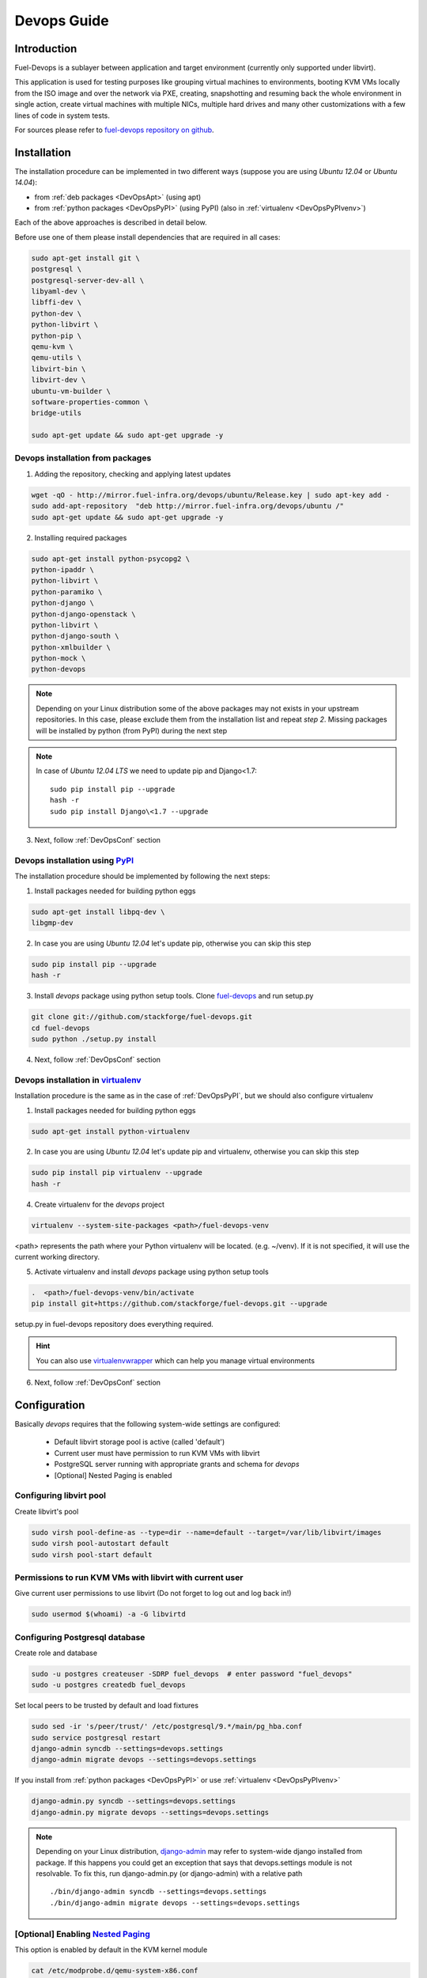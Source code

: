 Devops Guide
============

Introduction
------------

Fuel-Devops is a sublayer between application and target environment (currently
only supported under libvirt).


This application is used for testing purposes like grouping virtual machines to
environments, booting KVM VMs locally from the ISO image and over the network
via PXE, creating, snapshotting and resuming back the whole environment in
single action, create virtual machines with multiple NICs, multiple hard drives
and many other customizations with a few lines of code in system tests.

For sources please refer to
`fuel-devops repository on github <https://github.com/stackforge/fuel-devops>`_.

Installation
-------------

The installation procedure can be implemented in two different ways
(suppose you are using *Ubuntu 12.04* or *Ubuntu 14.04*):

* from :ref:`deb packages <DevOpsApt>` (using apt)
* from :ref:`python packages <DevOpsPyPI>` (using PyPI) (also in :ref:`virtualenv <DevOpsPyPIvenv>`)

Each of the above approaches is described in detail below.

Before use one of them please install dependencies that are required in all cases:

.. code-block:: bash

    sudo apt-get install git \
    postgresql \
    postgresql-server-dev-all \
    libyaml-dev \
    libffi-dev \
    python-dev \
    python-libvirt \
    python-pip \
    qemu-kvm \
    qemu-utils \
    libvirt-bin \
    libvirt-dev \
    ubuntu-vm-builder \
    software-properties-common \
    bridge-utils

    sudo apt-get update && sudo apt-get upgrade -y

.. _DevOpsApt:

Devops installation from packages
~~~~~~~~~~~~~~~~~~~~~~~~~~~~~~~~~

1. Adding the repository, checking and applying latest updates

.. code-block:: bash

    wget -qO - http://mirror.fuel-infra.org/devops/ubuntu/Release.key | sudo apt-key add -
    sudo add-apt-repository  "deb http://mirror.fuel-infra.org/devops/ubuntu /"
    sudo apt-get update && sudo apt-get upgrade -y

2. Installing required packages

.. code-block:: bash

    sudo apt-get install python-psycopg2 \
    python-ipaddr \
    python-libvirt \
    python-paramiko \
    python-django \
    python-django-openstack \
    python-libvirt \
    python-django-south \
    python-xmlbuilder \
    python-mock \
    python-devops


.. note:: Depending on your Linux distribution some of the above packages may
    not exists in your upstream repositories. In this case, please exclude
    them from the installation list and repeat *step 2*. Missing packages will
    be installed by python (from PyPI) during the next step

.. note:: In case of *Ubuntu 12.04 LTS* we need to update pip and Django<1.7:

    ::

        sudo pip install pip --upgrade
        hash -r
        sudo pip install Django\<1.7 --upgrade

3. Next, follow :ref:`DevOpsConf` section

.. _DevOpsPyPI:

Devops installation using `PyPI <https://pypi.python.org/pypi>`_
~~~~~~~~~~~~~~~~~~~~~~~~~~~~~~~~~~~~~~~~~~~~~~~~~~~~~~~~~~~~~~~~~

The installation procedure should be implemented by following the next steps:

1. Install packages needed for building python eggs

.. code-block:: bash

    sudo apt-get install libpq-dev \
    libgmp-dev

2. In case you are using *Ubuntu 12.04* let's update pip, otherwise you can skip this step

.. code-block:: bash

    sudo pip install pip --upgrade
    hash -r

3. Install *devops* package using python setup tools. Clone `fuel-devops <https://github.com/stackforge/fuel-devops>`_ and run setup.py

.. code-block:: bash

    git clone git://github.com/stackforge/fuel-devops.git
    cd fuel-devops
    sudo python ./setup.py install

4. Next, follow :ref:`DevOpsConf` section

.. _DevOpsPyPIvenv:

Devops installation in `virtualenv <http://virtualenv.readthedocs.org/en/latest/virtualenv.html>`_
~~~~~~~~~~~~~~~~~~~~~~~~~~~~~~~~~~~~~~~~~~~~~~~~~~~~~~~~~~~~~~~~~~~~~~~~~~~~~~~~~~~~~~~~~~~~~~~~~~~

Installation procedure is the same as in the case of :ref:`DevOpsPyPI`,
but we should also configure virtualenv

1. Install packages needed for building python eggs

.. code-block:: bash

    sudo apt-get install python-virtualenv

2. In case you are using *Ubuntu 12.04* let's update pip and virtualenv, otherwise you can skip this step

.. code-block:: bash

    sudo pip install pip virtualenv --upgrade
    hash -r

4. Create virtualenv for the *devops* project

.. code-block:: bash

    virtualenv --system-site-packages <path>/fuel-devops-venv

<path> represents the path where your Python virtualenv will be located. (e.g. ~/venv). If it is not specified, it will use the current working directory.

5. Activate virtualenv and install *devops* package using python setup tools

.. code-block:: bash

    .  <path>/fuel-devops-venv/bin/activate
    pip install git+https://github.com/stackforge/fuel-devops.git --upgrade

setup.py in fuel-devops repository does everything required.

.. hint:: You can also use
    `virtualenvwrapper <http://virtualenvwrapper.readthedocs.org/>`_
    which can help you manage virtual environments

6. Next, follow :ref:`DevOpsConf` section

.. _DevOpsConf:

Configuration
--------------

Basically *devops* requires that the following system-wide settings are
configured:

 * Default libvirt storage pool is active (called 'default')
 * Current user must have permission to run KVM VMs with libvirt
 * PostgreSQL server running with appropriate grants and schema for *devops*
 * [Optional] Nested Paging is enabled

Configuring libvirt pool
~~~~~~~~~~~~~~~~~~~~~~~~~

Create libvirt's pool

.. code-block:: bash

    sudo virsh pool-define-as --type=dir --name=default --target=/var/lib/libvirt/images
    sudo virsh pool-autostart default
    sudo virsh pool-start default

Permissions to run KVM VMs with libvirt with current user
~~~~~~~~~~~~~~~~~~~~~~~~~~~~~~~~~~~~~~~~~~~~~~~~~~~~~~~~~~

Give current user permissions to use libvirt (Do not forget to log out and log back in!)

.. code-block:: bash

    sudo usermod $(whoami) -a -G libvirtd



Configuring Postgresql database
~~~~~~~~~~~~~~~~~~~~~~~~~~~~~~~~

Create role and database

.. code-block:: bash

   sudo -u postgres createuser -SDRP fuel_devops  # enter password "fuel_devops"
   sudo -u postgres createdb fuel_devops

Set local peers to be trusted by default and load fixtures

.. code-block:: bash

    sudo sed -ir 's/peer/trust/' /etc/postgresql/9.*/main/pg_hba.conf
    sudo service postgresql restart
    django-admin syncdb --settings=devops.settings
    django-admin migrate devops --settings=devops.settings

If you install from :ref:`python packages <DevOpsPyPI>` or use :ref:`virtualenv <DevOpsPyPIvenv>`

.. code-block:: bash

   django-admin.py syncdb --settings=devops.settings
   django-admin.py migrate devops --settings=devops.settings

.. note:: Depending on your Linux distribution,
    `django-admin <http://django-admin-tools.readthedocs.org>`_ may refer
    to system-wide django installed from package. If this happens you could get
    an exception that says that devops.settings module is not resolvable.
    To fix this, run django-admin.py (or django-admin) with a relative path ::

    ./bin/django-admin syncdb --settings=devops.settings
    ./bin/django-admin migrate devops --settings=devops.settings


[Optional] Enabling `Nested Paging <http://en.wikipedia.org/wiki/Second_Level_Address_Translation>`_
~~~~~~~~~~~~~~~~~~~~~~~~~~~~~~~~~~~~~~~~~~~~~~~~~~~~~~~~~~~~~~~~~~~~~~~~~~~~~~~~~~~~~~~~~~~~~~~~~~~~~~~

This option is enabled by default in the KVM kernel module

.. code-block:: bash

    cat /etc/modprobe.d/qemu-system-x86.conf
    options kvm_intel nested=1

In order to be sure that this feature is enabled on your system,
please run:

**For Intel CPUs**

.. code-block:: bash

    sudo kvm-ok && cat /sys/module/kvm_intel/parameters/nested

**For AMD CPUs**

.. code-block:: bash

    sudo kvm-ok && cat /sys/module/kvm_amd/parameters/nested

The result should be:

.. code-block:: bash

    INFO: /dev/kvm exists
    KVM acceleration can be used
    Y


Environment creation via Devops + Fuel_QA
-------------------------------------------

1. Clone fuel main GIT repository

.. code-block:: bash

    git clone https://github.com/stackforge/fuel-qa
    cd fuel-qa/

2. Install requirements

If you **use** :ref:`virtualenv <DevOpsPyPIvenv>`

.. code-block:: bash

   pip install -r ./fuelweb_test/requirements.txt --upgrade

If you **do not use** virtualenv just

.. code-block:: bash

   sudo pip install -r ./fuelweb_test/requirements.txt --upgrade

3. Check :ref:`DevOpsConf` section


4. Prepare environment

Download Fuel ISO from
`Nightly builds <https://fuel-jenkins.mirantis.com/view/ISO/>`_
or build it yourself (please, refer to :ref:`building-fuel-iso`)

Next, you need to define several variables for the future environment

.. code-block:: bash

    export ISO_PATH=<path_to_iso>
    export NODES_COUNT=<number_nodes>
    export ENV_NAME=<name_of_env>

If you use :ref:`virtualenv <DevOpsPyPIvenv>`

.. code-block:: bash

    export VENV_PATH=<path>/fuel-devops-venv

Alternatively, you can edit this file to set them as a default values

.. code-block:: bash

    fuelweb_test/settings.py

Start tests by running this command

.. code-block:: bash

    ./utils/jenkins/system_tests.sh -t test -w $(pwd) -j fuelweb_test -i $ISO_PATH -o --group=setup


For more information about how tests work, read the usage information

.. code-block:: bash

    ./utils/jenkins/system_tests.sh -h

Important notes for Sahara and Murano tests
--------------------------------------------
 * It is not recommended to start tests without KVM.
 * For the best performance Put Sahara image
   `savanna-0.3-vanilla-1.2.1-ubuntu-13.04.qcow2 <http://sahara-files.mirantis.com/savanna-0.3-vanilla-1.2.1-ubuntu-13.04.qcow2>`_
   (md5: 9ab37ec9a13bb005639331c4275a308d) in /tmp/ before start, otherwise
   (If Internet access is available) the image will download automatically.
 * Put Murano image `ubuntu-murano-agent.qcow2 <http://sahara-files.mirantis.com/ubuntu-murano-agent.qcow2>`_
   (md5: b0a0fdc0b4a8833f79701eb25e6807a3) in /tmp before start.
 * Running Murano tests on instances without an Internet connection will fail.
 * For Murano tests execute 'export SLAVE_NODE_MEMORY=5120' before starting.
 * Heat autoscale tests require the image
   `F17-x86_64-cfntools.qcow2 <https://fedorapeople.org/groups/heat/prebuilt-jeos-images/F17-x86_64-cfntools.qcow2>`_
   (md5: afab0f79bac770d61d24b4d0560b5f70) be placed in /tmp before starting.

Run single OSTF tests several times
-----------------------------------
 * Export environment variable OSTF_TEST_NAME. Example: export OSTF_TEST_NAME='Request list of networks'
 * Export environment variable OSTF_TEST_RETRIES_COUNT. Example: export OSTF_TEST_RETRIES_COUNT=120
 * Execute test_ostf_repetable_tests from tests_strength package

Run tests ::

       sh "utils/jenkins/system_tests.sh" -t test \
            -w $(pwd) \
            -j "fuelweb_test" \
            -i "$ISO_PATH" \
            -V $(pwd)/venv/fuelweb_test \
            -o \
            --group=create_delete_ip_n_times_nova_flat
